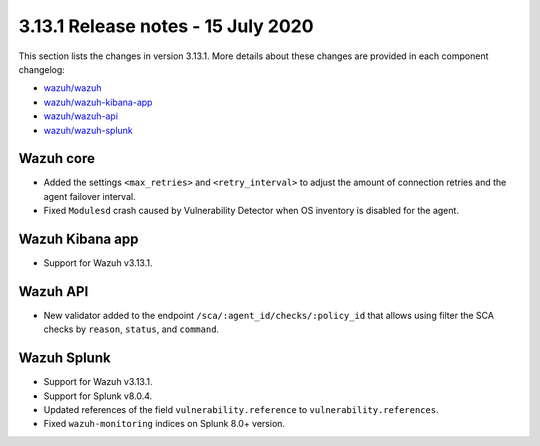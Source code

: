 .. Copyright (C) 2022 Wazuh, Inc.

.. meta::
  :description: Wazuh 3.13.1 has been released. Check out our release notes to discover the changes and additions of this release.

.. _release_3_13_1:

3.13.1 Release notes - 15 July 2020
===================================

This section lists the changes in version 3.13.1. More details about these changes are provided in each component changelog:

- `wazuh/wazuh <https://github.com/wazuh/wazuh/blob/v3.13.1/CHANGELOG.md>`_
- `wazuh/wazuh-kibana-app <https://github.com/wazuh/wazuh-kibana-app/blob/3.13.1-7.8.0/CHANGELOG.md>`_
- `wazuh/wazuh-api <https://github.com/wazuh/wazuh-api/blob/3.13/CHANGELOG.md>`_
- `wazuh/wazuh-splunk <https://github.com/wazuh/wazuh-splunk/blob/3.13-8.0/CHANGELOG.md>`_

Wazuh core
----------

- Added the settings ``<max_retries>`` and ``<retry_interval>`` to adjust the amount of connection retries and the agent failover interval.
- Fixed ``Modulesd`` crash caused by Vulnerability Detector when OS inventory is disabled for the agent.

Wazuh Kibana app
----------------

- Support for Wazuh v3.13.1.

Wazuh API
---------

- New validator added to the endpoint ``/sca/:agent_id/checks/:policy_id`` that allows using filter the SCA checks by ``reason``, ``status``, and ``command``.

Wazuh Splunk
------------

- Support for Wazuh v3.13.1.
- Support for Splunk v8.0.4.
- Updated references of the field ``vulnerability.reference`` to ``vulnerability.references``.
- Fixed ``wazuh-monitoring`` indices on Splunk 8.0+ version.

